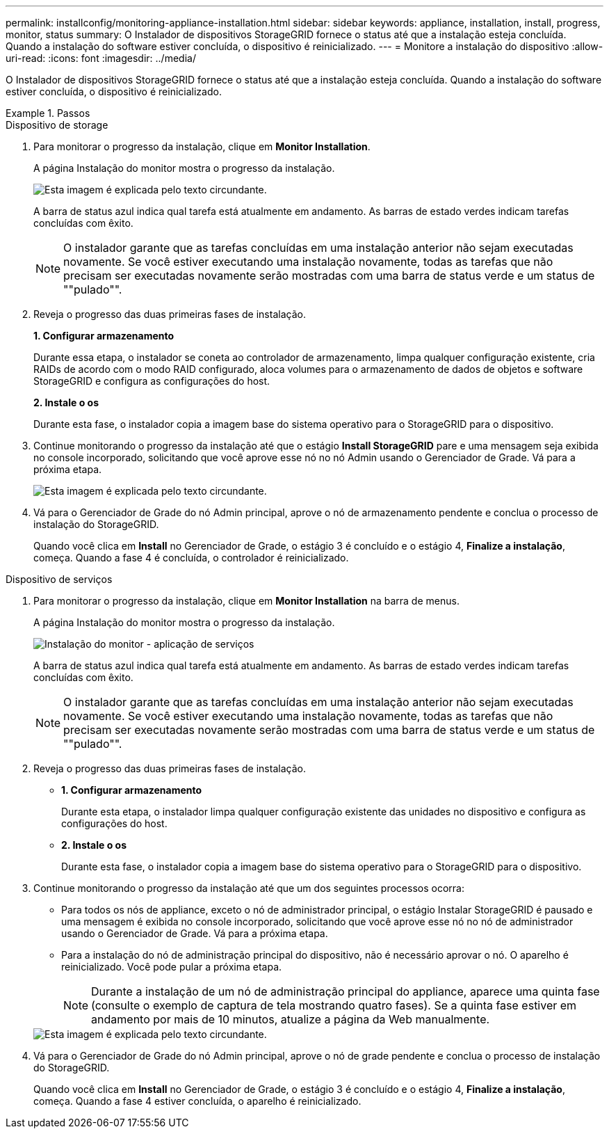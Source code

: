 ---
permalink: installconfig/monitoring-appliance-installation.html 
sidebar: sidebar 
keywords: appliance, installation, install, progress, monitor, status 
summary: O Instalador de dispositivos StorageGRID fornece o status até que a instalação esteja concluída. Quando a instalação do software estiver concluída, o dispositivo é reinicializado. 
---
= Monitore a instalação do dispositivo
:allow-uri-read: 
:icons: font
:imagesdir: ../media/


[role="lead"]
O Instalador de dispositivos StorageGRID fornece o status até que a instalação esteja concluída. Quando a instalação do software estiver concluída, o dispositivo é reinicializado.

.Passos
[role="tabbed-block"]
====
.Dispositivo de storage
--
. Para monitorar o progresso da instalação, clique em *Monitor Installation*.
+
A página Instalação do monitor mostra o progresso da instalação.

+
image::../media/monitor_installation_configure_storage.gif[Esta imagem é explicada pelo texto circundante.]

+
A barra de status azul indica qual tarefa está atualmente em andamento. As barras de estado verdes indicam tarefas concluídas com êxito.

+

NOTE: O instalador garante que as tarefas concluídas em uma instalação anterior não sejam executadas novamente. Se você estiver executando uma instalação novamente, todas as tarefas que não precisam ser executadas novamente serão mostradas com uma barra de status verde e um status de ""pulado"".

. Reveja o progresso das duas primeiras fases de instalação.
+
*1. Configurar armazenamento*

+
Durante essa etapa, o instalador se coneta ao controlador de armazenamento, limpa qualquer configuração existente, cria RAIDs de acordo com o modo RAID configurado, aloca volumes para o armazenamento de dados de objetos e software StorageGRID e configura as configurações do host.

+
*2. Instale o os*

+
Durante esta fase, o instalador copia a imagem base do sistema operativo para o StorageGRID para o dispositivo.

. Continue monitorando o progresso da instalação até que o estágio *Install StorageGRID* pare e uma mensagem seja exibida no console incorporado, solicitando que você aprove esse nó no nó Admin usando o Gerenciador de Grade. Vá para a próxima etapa.
+
image::../media/monitor_installation_install_sgws.gif[Esta imagem é explicada pelo texto circundante.]

. Vá para o Gerenciador de Grade do nó Admin principal, aprove o nó de armazenamento pendente e conclua o processo de instalação do StorageGRID.
+
Quando você clica em *Install* no Gerenciador de Grade, o estágio 3 é concluído e o estágio 4, *Finalize a instalação*, começa. Quando a fase 4 é concluída, o controlador é reinicializado.



--
.Dispositivo de serviços
--
. Para monitorar o progresso da instalação, clique em *Monitor Installation* na barra de menus.
+
A página Instalação do monitor mostra o progresso da instalação.

+
image::../media/monitor_installation_services_appl.png[Instalação do monitor - aplicação de serviços]

+
A barra de status azul indica qual tarefa está atualmente em andamento. As barras de estado verdes indicam tarefas concluídas com êxito.

+

NOTE: O instalador garante que as tarefas concluídas em uma instalação anterior não sejam executadas novamente. Se você estiver executando uma instalação novamente, todas as tarefas que não precisam ser executadas novamente serão mostradas com uma barra de status verde e um status de ""pulado"".

. Reveja o progresso das duas primeiras fases de instalação.
+
** *1. Configurar armazenamento*
+
Durante esta etapa, o instalador limpa qualquer configuração existente das unidades no dispositivo e configura as configurações do host.

** *2. Instale o os*
+
Durante esta fase, o instalador copia a imagem base do sistema operativo para o StorageGRID para o dispositivo.



. Continue monitorando o progresso da instalação até que um dos seguintes processos ocorra:
+
** Para todos os nós de appliance, exceto o nó de administrador principal, o estágio Instalar StorageGRID é pausado e uma mensagem é exibida no console incorporado, solicitando que você aprove esse nó no nó de administrador usando o Gerenciador de Grade. Vá para a próxima etapa.
** Para a instalação do nó de administração principal do dispositivo, não é necessário aprovar o nó. O aparelho é reinicializado. Você pode pular a próxima etapa.
+

NOTE: Durante a instalação de um nó de administração principal do appliance, aparece uma quinta fase (consulte o exemplo de captura de tela mostrando quatro fases). Se a quinta fase estiver em andamento por mais de 10 minutos, atualize a página da Web manualmente.

+
image::../media/monitor_installation_install_sgws.gif[Esta imagem é explicada pelo texto circundante.]



. Vá para o Gerenciador de Grade do nó Admin principal, aprove o nó de grade pendente e conclua o processo de instalação do StorageGRID.
+
Quando você clica em *Install* no Gerenciador de Grade, o estágio 3 é concluído e o estágio 4, *Finalize a instalação*, começa. Quando a fase 4 estiver concluída, o aparelho é reinicializado.



--
====